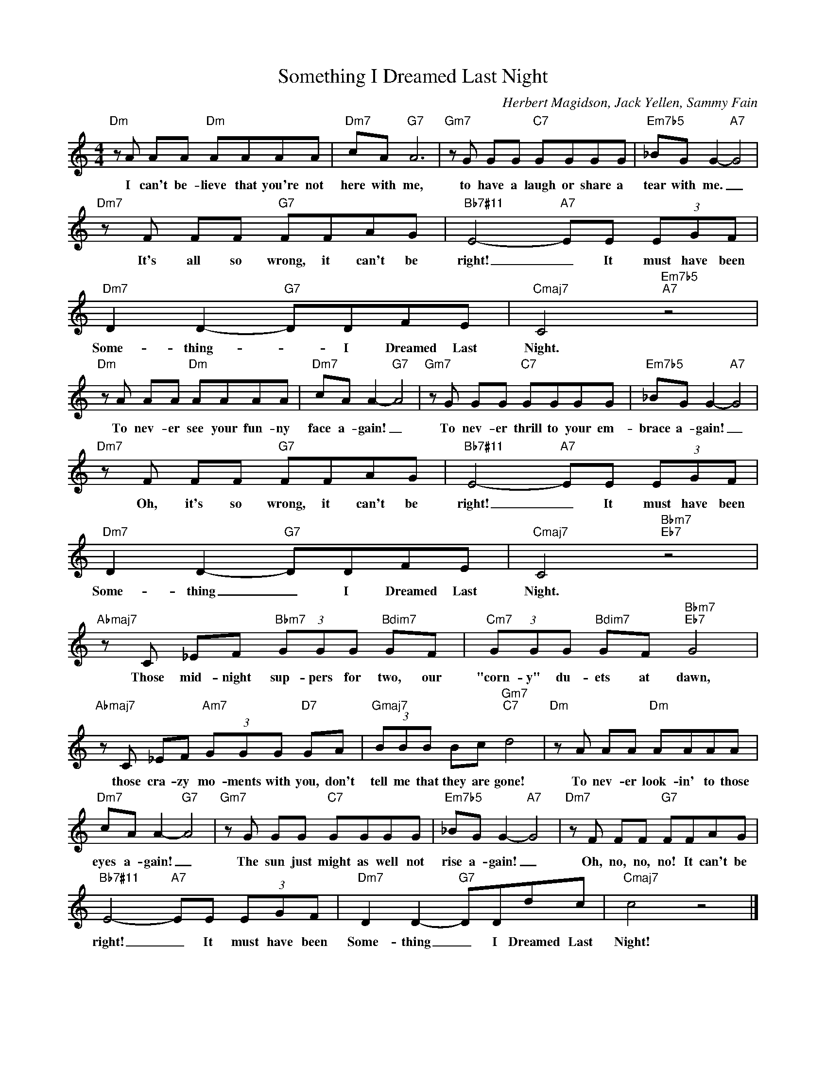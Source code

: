 X:1
T:Something I Dreamed Last Night
C:Herbert Magidson, Jack Yellen, Sammy Fain
Z:All Rights Reserved
L:1/8
M:4/4
K:C
V:1 treble 
%%MIDI program 0
V:1
"Dm" z A AA"Dm" AAAA |"Dm7" cA"G7" A6 |"Gm7" z G GG"C7" GGGG |"Em7b5" _BG G2-"A7" G4 | %4
w: I can't be- lieve that you're not|here with me,|to have a laugh or share a|tear with me. _|
"Dm7" z F FF"G7" FFAG |"Bb7#11" E4-"A7" EE (3EGF |"Dm7" D2 D2-"G7" DDFE |"Cmaj7" C4"Em7b5""A7" z4 | %8
w: It's all so wrong, it can't be|right! _ It must have been|Some- thing- _ I Dreamed Last|Night.|
"Dm" z A AA"Dm" AAAA |"Dm7" cA A2-"G7" A4 |"Gm7" z G GG"C7" GGGG |"Em7b5" _BG G2-"A7" G4 | %12
w: To nev- er see your fun- ny|face a- gain! _|To nev- er thrill to your em-|brace a- gain! _|
"Dm7" z F FF"G7" FFAG |"Bb7#11" E4-"A7" EE (3EGF |"Dm7" D2 D2-"G7" DDFE |"Cmaj7" C4"Bbm7""Eb7" z4 | %16
w: Oh, it's so wrong, it can't be|right! _ It must have been|Some- thing _ I Dreamed Last|Night.|
"Abmaj7" z C _EF"Bbm7" (3GGG"Bdim7" GF |"Cm7" (3GGG"Bdim7" GF"Bbm7""Eb7" G4 | %18
w: Those mid- night sup- pers for two, our|"corn- y" du- ets at dawn,|
"Abmaj7" z C _EF"Am7" (3GGG"D7" GA |"Gmaj7" (3BBB Bc"Gm7""C7" d4 |"Dm" z A AA"Dm" AAAA | %21
w: those cra- zy mo- ments with you, don't|tell me that they are gone!|To nev- er look- in' to those|
"Dm7" cA A2-"G7" A4 |"Gm7" z G GG"C7" GGGG |"Em7b5" _BG G2-"A7" G4 |"Dm7" z F FF"G7" FFAG | %25
w: eyes a- gain! _|The sun just might as well not|rise a- gain! _|Oh, no, no, no! It can't be|
"Bb7#11" E4-"A7" EE (3EGF |"Dm7" D2 D2-"G7" DDdc |"Cmaj7" c4 z4 |] %28
w: right! _ It must have been|Some- thing _ I Dreamed Last|Night!|

